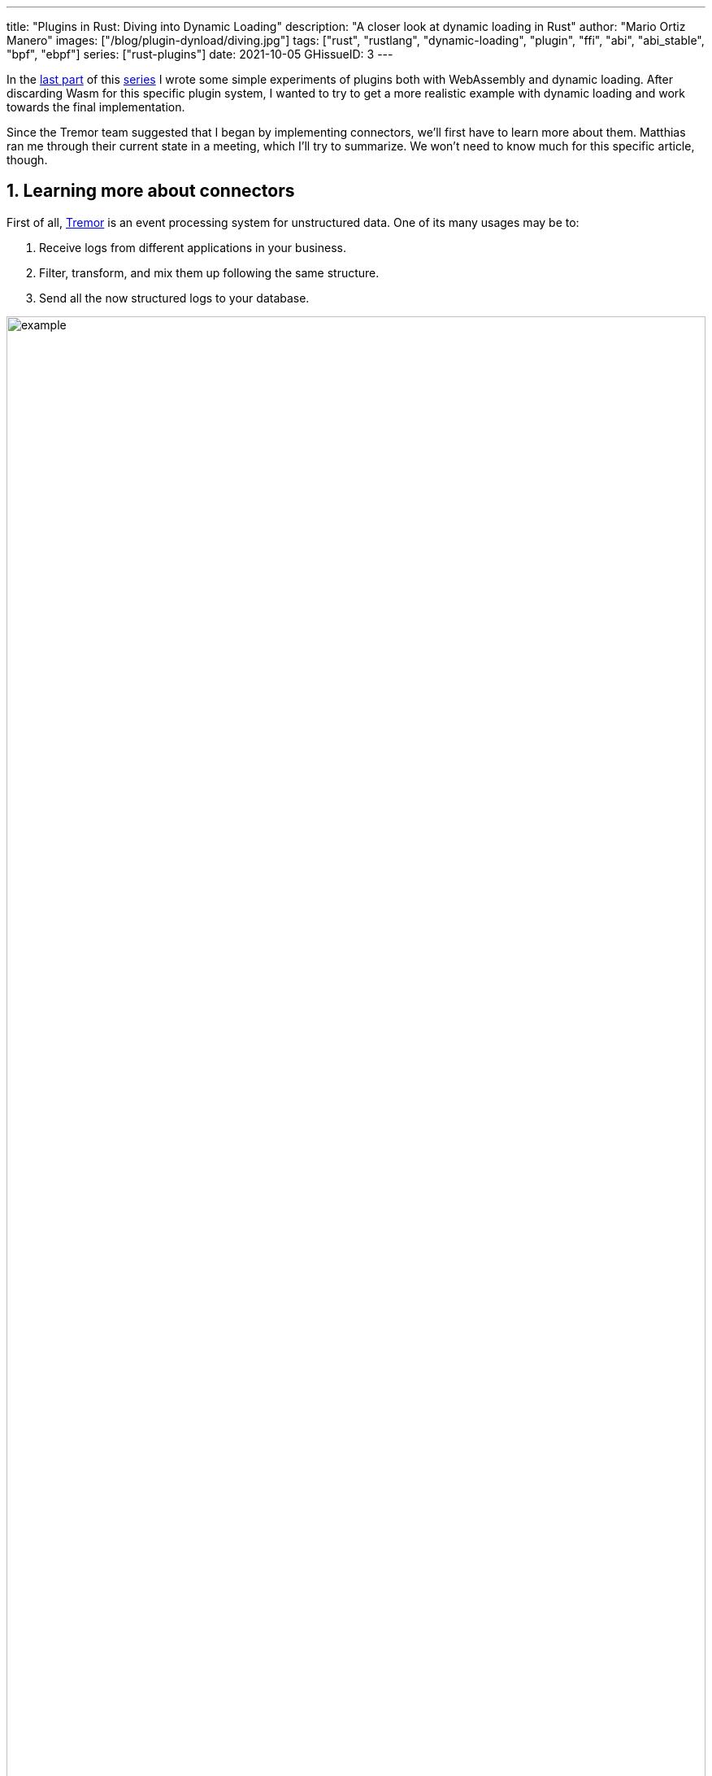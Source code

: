 ---
title: "Plugins in Rust: Diving into Dynamic Loading"
description: "A closer look at dynamic loading in Rust"
author: "Mario Ortiz Manero"
images: ["/blog/plugin-dynload/diving.jpg"]
tags: ["rust", "rustlang", "dynamic-loading", "plugin", "ffi", "abi", "abi_stable", "bpf", "ebpf"]
series: ["rust-plugins"]
date: 2021-10-05
GHissueID: 3
---

:sectnums:

:repr-c: pass:quotes[`#[repr\(C)]`]

In the https://nullderef.com/blog/plugin-start/[last part] of this
https://nullderef.com/series/rust-plugins/[series] I wrote some simple
experiments of plugins both with WebAssembly and dynamic loading. After
discarding Wasm for this specific plugin system, I wanted to try to get a more
realistic example with dynamic loading and work towards the final
implementation.

Since the Tremor team suggested that I began by implementing connectors, we'll
first have to learn more about them. Matthias ran me through their current state
in a meeting, which I'll try to summarize. We won't need to know much for this
specific article, though.

== Learning more about connectors

////
2021-09-07 MEETING NOTES (CONNECTORS):

Connector trait:
* can contain a source, a sink, or both
* handlers like `on_start`, `on_pause`, etc
* `connect` retries until it returns `true`
* {Sink,Source}ManagerBuilder and similars are not actually generic, they *have*
  a generic function.
* how are plugins loaded and how are they specified: automatically if possible

Later on:
* Automatically search plugins, maybe $TREMORPATH
* Check all functions are exported in the plugin
* Make sure a plugin crash doesn't crash Tremor itself if possible. Can panics
  be caught?
* Check conflicting plugin names
////

First of all, https://www.tremor.rs/[Tremor] is an event processing system for
unstructured data. One of its many usages may be to:

. Receive logs from different applications in your business.
. Filter, transform, and mix them up following the same structure.
. Send all the now structured logs to your database.

image::example.png[width=100%]

This currently works with
https://www.tremor.rs/docs/artefacts/onramps/[onramps/sources],
https://www.tremor.rs/docs/artefacts/offramps/[offramps/sinks] and pipelines:

* An onramp specifies how Tremor connects to the outside world (or pipeline) in
  order to _receive_ from external systems, such as
  https://www.tremor.rs/docs/artefacts/onramps/#tcp[TCP],
  https://www.tremor.rs/docs/artefacts/onramps/#metronome[periodically] or
  https://www.tremor.rs/docs/artefacts/onramps/#postgresql[PostgreSQL].
* An offramp specifies how Tremor connects to the outside world (or pipeline) in
  order to _publish_ to external systems, such as
  https://www.tremor.rs/docs/artefacts/offramps/#stdout[stdout],
  https://www.tremor.rs/docs/artefacts/offramps/#kafka[Kafka] or
  https://www.tremor.rs/docs/artefacts/offramps/#elastic[ElasticSearch].
* A pipeline is a set of operations (transformation, aggregation, dropping, etc)
  through which events can be routed.

The thing is that some onramps may not only want to receive from external
systems, but also respond to them directly, acting like an offramp, and
vice-versa. This is currently implemented with what's called
https://www.tremor.rs/docs/operations/linked-transports/["`linked transports`"],
and it's specifically useful for some onramps and offramps like REST and
websocket, where the protocol already provides facility for responding to events
with a single connection, for example with an ACK.

Basically,
https://github.com/tremor-rs/tremor-rfcs/blob/connectors-n-streams/text/0000-connectors-streams.md[connectors]
are just a way to abstract over both onramps and offramps under the same
concept, including linked transports. As the time of writing this article
they're still being implemented by Matthias in the
https://github.com/tremor-rs/tremor-runtime/tree/connectors[`connectors` branch]
of https://github.com/tremor-rs/tremor-runtime[tremor-rs/tremor-runtime], but
their interface, defined with the
https://github.com/tremor-rs/tremor-runtime/blob/883f13e29b4c6ec7b6703f2487aac321c738e7c8/src/connectors.rs#L739[`Connector`
trait], is somewhat stable.

It's important to keep the plugin interface as simple as possible. The
communication details should be left to the runtime, so that the plugin can be
simplified to just exporting a number of synchronous functions. With this we can
avoid passing some complex types (`async`, channels, etc) between the runtime
and plugin, which can be impossible if you have to maintain ABI stability ({{<
crate abi_stable >}} doesn't even support `async`).

Once this lean plugin interface is defined, we can create some kind of wrapper
in the runtime (a _manager_, in Tremor terms) that handles communication and
other similar tasks. This exact same thing is done by other crates such as {{<
crate rdkafka >}}, which is based on the C library {{< crate rdkafka-sys >}},
and implements a higher-level asynchronous interface on top of it.

== About Tremor

As always, these articles include a first section with content specific to
Tremor that you might <<actual_start,want to skip>>. Unfortunately, with time
this series will become more and more specific to Tremor; after all I'm just
reporting my progress on their project. Still, having a step-by-step walkthrough
for a real-life Plugin System will surely be helpful to those attempting to do
the same.

=== My next steps

In the first meeting we discussed the work I had exposed in my last update.
Despite the complications (being forced to use {repr-c}), the team liked where
the plugin system was going.

They suggested me to start with connectors for the real-life example, even
though they were incomplete because Matthias was still working on them. The best
way to do this would be to copy the bare minimum from
https://github.com/tremor-rs/tremor-runtime[Tremor's repository] and try to get
the simplest Proof of Concept working.

In previous meetings we had discussed the possibility of having generics in the
interface, but that turned out to not be necessary at all. The `Connector`
trait had a workaround to avoid generics with `SinkManagerBuilder`.

=== On software engineering

At the end of the first meeting, Darach gave some very interesting advice for my
software engineering career, so I took note of it and reflected for a bit:

* As you get more experience in the field, you talk more and code less. The
  positions you're in become more about team management than programming. It's
  good to remember that software engineering isn't just coding. Also that with
  time, your personality changes, and you have to keep adapting.
* Team building isn't about getting a group of people to carry the exact same
  tasks in the same way. Everyone is different; you'll have to discover the
  strengths and weaknesses of each member and figure out how to mix them up. The
  best teams are often very heterogeneous, and it's pretty clear to me that this
  is the case with Tremor as well.
* Don't care about what others say about you (the _don't worry_ rule). Don't let
  "`You'll never end up being X`", "`You're bad at Y`" and similars ever affect
  you.
* Coding is mentally exhausting and burnout is a very common thing. Take good
  rest, breathe, and have fun. Taking a break from programming is a good idea
  from time to time.
+
I've personally experienced burnout myself, so I know this first hand. You may
immerse yourself too much in computers or coding (specially under a pandemic
that restricts how much you can go out). Finding a hobby outside that is
incredibly helpful.

////
2021-09-07 MEETING NOTES:

* start with connectors, don't worry that much b/c the real overhead lies in the
  external dependencies (networking/etc)
* copy stuff from connectors branch into new repo, forget everything else
  https://github.com/tremor-rs/tremor-runtime/blob/main/src/source/blaster.rs
  https://github.com/tremor-rs/tremor-runtime/blob/main/src/sink/blackhole.rs
* try to see if generics are avoidable
* benchmarks:

  cd tremor-cli
  tremor test bench tests
  
  (or)

  ./bench/run.sh <name>
* start async with callbacks for example instead of something more complicated
* for async take a look at how libkafka does it:
  https://github.com/fede1024/rust-rdkafka


* in team building, everyone is different and the team is very homogeneous, you
  have to figure out how to mix them up
* as you get older you talk more and code less
* remember that with time you change, and so does your position in the company
  (developing people instead of code)
* don't care about what others say about you (don't worry)
* take good rest, breathe, coding is mentally exhausting
////

=== How Tremor works

After starting to write a first prototype for connectors and failing because I
didn't know what I was doing, I decided to step back and try to understand in
detail how Tremor works. Once I had that covered, I could try to simplify the
plugin system as much as possible in order to keep my sanity.

I jumped into the codebase of
https://github.com/tremor-rs/tremor-runtime[`tremor/tremor-runtime`] and tried
to figure out how it was structured, also with the help of the team later on.
Tremor is loosely based on the actor model. Quoting Wikipedia:

[quote, 'https://en.wikipedia.org/wiki/Actor_model[Actor model, Wikipedia]']
____
[The actor model treats the] actor as the universal primitive of concurrent
computation. In response to a message it receives, an actor can: make local
decisions, create more actors, send more messages, and determine how to respond
to the next message received. Actors may modify their own private state, but can
only affect each other indirectly through messaging (removing the need for
lock-based synchronization). 
____

It doesn't use a language (e.g., Erlang) or framework (e.g., {{< crate bastion
>}}, maybe in the future) that strictly follows the actor model, but it often
re-implements the same patterns manually. Tremor is currently implemented with
https://en.wikipedia.org/wiki/Asynchrony_(computer_programming)[asynchronous
programming], which means that instead of threads we'll be working with _tasks_,
a higher level concept. From the {{< crate async-std >}} documentation:

[quote, 'https://docs.rs/async-std/1.10.0/async_std/task/index.html[`async_std::task`], docs.rs']
____
An executing asynchronous Rust program consists of a collection of native OS
threads, on top of which multiple stackless coroutines are multiplexed. We refer
to these as “tasks”. Tasks can be named, and provide some built-in support for
synchronization.
____

We could summarize this with the sentence "`Tremor is based on actors running in
separate tasks which communicate asynchronously via channels`". The main actor
is called the `World`. It contains the state of the program, such as the
available artifacts (_repositories_) and the running ones (_registries_), and
it's used to initialize and control the program.

I'll try to follow what Tremor does in order to get a connector running with the
help of a few diagrams. The following diagram showcases what happens when a
`World` is created. This introduces the concept of _Managers_, which simply are
actors in the system that wrap up some functionality.

Managers help decouple the communication and the implementation of the
underlying functionality. They are also useful to remove some boilerplate when
initializing the components, such as creating the communication channel or
spawning the component in a separate task.

Generally, there's one manager per artefact type, which helps with their
initialization process, and then there's one manager per running instance,
handling their communication details.

image::registering.png[width = 100%]

Once all the managers are initialized, Tremor currently registers all the
built-in artifacts in a "`hardcoded`" way with `register_builtin_types`. But
after the plugin system is implemented, this will happen dynamically, i.e.,
Tremor will automatically look for DLL/SO files in its configured directory and
try to register all the plugins it can find. The user may additionally request a
specific plugin to be loaded while Tremor is running.

Note that the initialization of the connectors is done in two steps: first
they're _registered_, which just means that the connector is now available for
loading (they're added to the _repository_). The connector doesn't actually
start running until a binding is created with it, for example with
`launch_binding`, which will remove it from the repository and add it to the
_registry_, with the currently running artifacts.

`connectors::Manager` contains all the connectors running in Tremor, which we'll
now try to understand:

image::initializing.png[width = 100%]

Since it's a multistep process (it's actually more complicated than registration
+ creation), the first part of it already provides the tools to initialize the
connector (mainly the builder). When the connector needs to start running
because it's been added to a binding in the pipeline, the builder helps to
construct it generically with the previously provided configuration details.
Finally, it's moved into a task of its own, so that it may communicate with
other parts of Tremor.

Now that we have a connector running, let's see how it's split up into the
source and sink parts. In a very similar way, a builder is used to initialize
the underlying source, sink, or both, and then a new task is spawned for them.

A manager is also created for each instance of source/sink, which will handle
the communication with other actors. This way, the source and sink interfaces
can be kept as simple as possible. These managers will receive connection
requests from the pipeline and then redirect or read from it.

The main difference between sinks and sources currently is that the former can
also reply to messages within the same connection. This is useful to acknowledge
the package ("`Ack`") or to notify something has failed in the sink ("`Fail`"
for a specific event, "`CircuitBreaker`" to completely stop data from being
sent).

image::setting-up.png[width = 100%]

Codecs and preprocessors are involved here both at the source and sink levels.
In the source part, the data is transformed or split up through a chain of
preprocessors and then the codec is applied. For the sinks, the inverse process
is followed: the data is first encoded into bytes with the codec, and then a
series of post-processors are applied to the raw binary data.

Some connectors are based on _streams_. They are equivalent for example to TCP
streams, which help to group up messages and avoid mixing them up. They are
manually started and ended via messages, and the manager saves their state in a
field called `states` (since for instance preprocessors may need to keep a
state). If a connector doesn't need this, such as the `metronome`, it may simply
specify `DEFAULT_STREAM_ID` as the stream ID always.

After the full interface of connectors is done, I could implement the two
following connector plugins:

* https://github.com/tremor-rs/tremor-runtime/blob/main/src/sink/blackhole.rs[Blackhole]
  is used for benchmarking. It takes measurements of the end to end times of each
  event traversing the pipeline and at the end prints an HDR (High Dynamic
  Range) http://hdrhistogram.org/[histogram].
* https://github.com/tremor-rs/tremor-runtime/blob/main/src/source/blaster.rs[Blaster]
  replays a series of events specified in a file, which is specially useful for
  performance testing.

Both of these are relatively simple and will be helpful to benchmark the plugin
system later on. But that isn't really important right now; I first need to get
it working, and then I can care about performance.

[[actual_start]]
== Taking a look at eBPF first

In the previous articles I mostly considered using either WebAssembly or Dynamic
Loading. What I didn't even know about is https://ebpf.io/[eBPF], "`a
revolutionary technology with origins in the Linux kernel that can run sandboxed
programs in an operating system kernel`". However, similarly to WebAssembly, its
usage has been expanded to user-space applications. eBPF defines a set of
bytecode instructions that may be ran by a virtual machine anywhere, similarly
to how Wasm works.

There are multiple active crates for eBPF in Rust. {{< crate libbpf_rs >}}, {{<
crate redbpf >}} and {{< crate aya >}} are specific to the Linux Kernel. {{<
crate solana_rbpf >}} is a virtual machine, so it only works for user-space. The
maintainers of the latter use it to https://solana.com/[safely run apps on the
blockchain], and their crate seems to be a fork of the now abandoned (?) {{<
crate rbpf >}}. https://www.youtube.com/watch?v=xj0PBFjLm1U&t=8701s[This recent
talk at LPC 2021] explains the situation of eBPF in Rust quite well (mainly for
Aya, so it's mostly related to the Linux Kernel).

Unlike WebAssembly, you don't necessarily need to serialize or write to an
intermediate memory. Since you fully control how the virtual machine works, the
runtime could implement a custom sandbox that simply checks for the read/written
addresses in the plugins to make sure they aren't out of bounds, while still
sharing the same memory space. So in terms of performance, Tremor itself _could_
use it -- though there's still the penalty of interpreting plugins instead of
running them natively.

The problem in this case is that, for what I've found, Rust support leaves to be
desired. Most people seem to use C for eBPF and I think it shows; the number of
tutorials/guides/articles about eBPF on Rust is incredibly small. There's no
official target to compile Rust to eBPF, and the only user-space runtime we can
use is `rbpf` and its derivatives. Looking for information about this topic was
somewhat frustrating, specially because the search results are mixed up with
kernel-only BPF, which is not relevant to us.

It doesn't really seem like the best choice right now, in my opinion. We would
have to write almost everything about the plugin system from scratch, including
the sandbox itself (allowing only different sets of syscalls, bounds checking,
etc). It would be considerably more cumbersome than using something like
`abi_stable`. Maybe in the future it'd be worth considering it in detail and
running some benchmarks, but for now I think dynamic loading is still the clear
winner for Tremor. Still, I'm surprised by how flexible eBPF seems to be, and
how it's possible to avoid the memory barrier problem found in Wasm.

Cheers to Dr. Florentin Rochet for letting me know about this technology --
though he's considering switching to WebAssembly for his project. He's currently
using it to research _pluggable_ anonymous protocols like Tor, which would allow
patches to their code to happen at runtime <<florentin-1>> <<florentin-2>>
<<florentin-3>> <<florentin-4>>. This makes it faster to fix vulnerabilities
until it's properly updated upstream, among other things. Pretty cool :)

== Getting deeper into dynamic linking

Now that we definitely know how to approach the plugin system, we have two
choices: using raw dynamic linking with the C ABI and `libloading`, or trying
out the `abi_stable` crate. I suggest we do both. We'll most likely end up using
the latter because it should be easier and safer, but it's still a very good
idea to know how `abi_stable` works under the hood.

In the previous article I created a `dynamic-simple` experiment in examples to
https://github.com/marioortizmanero/pdk-experiments[the pdk-experiments
repository]. In this one we'll try to get an implementation that's closer to
what we need for connectors, so I'll call the new experiment
https://github.com/marioortizmanero/pdk-experiments/tree/master/dynamic-connectors[`dynamic-connectors`].

== Versioning

In order to get more advanced things running, we should figure out how to
properly embed metadata in the plugin. In order to export any type, we already
know that it must be FFI-safe. But there's something else of great importance:
versioning. In order to safely load the plugin, one must ensure that the
versions of the `common` crate match -- or at least that they're compatible --
for both the runtime and the plugin. Here's an example of how this could go
wrong if we don't save information about versioning:

.Plugin implementation
[source, rust]
----
pub mod common {
    // This is the declaration for the plugin data in version 0.1
    #[repr(C)]
    pub struct PluginData {
        pub name: &'static [u8],
        pub new: unsafe extern "C" fn() -> State,
    }
}

#[no_mangle]
pub static PLUGIN_DATA: common::PluginData = common::PluginData {
    name: b"test",
    new
};
----

.Runtime implementation
[source, rust]
----
pub mod common {
    // And this is the same type, but in version 0.2
    #[repr(C)]
    pub struct PluginData {
        pub name: &[u8],
        pub new: unsafe extern "C" fn() -> State,
        // NOTE: this field is new here!
        pub connect: unsafe extern "C" fn(&mut State) -> bool
    }
}

fn main() -> Result<(), anyhow::Error> {
    unsafe {
        let library = Library::new(path)?;

        let data = library
            .get::<*const common::PluginData>(b"PLUGIN_DATA")?
            .read(); // !!! UNDEFINED BEHAVIOUR !!! What will `data.connect` be?
    }

    Ok(())
}
----

In the code above, we can see that, even though both versions of `PluginData`
are FFI-safe, their layouts aren't the same, because the last one has a new
field. When trying to read `PLUGIN_DATA`, undefined behaviour will occur (most
likely accessing to an invalid memory address).

Every plugin should at least export the version of `common` it uses, and the
runtime should check it before anything else.

Specifically, the type used to export the version has to be:

* *FFI-safe*, so `&str` or `CStr` are discarded (the latter is a Rust wrapper and
  not {repr-c}).
* *Stable*. `abi_stable::RStr` won't work either because the versions for
  `abi_stable` might mismatch, since we're reading the symbol before knowing
  that. Its layout must be _always_ the same.
* *Thread-safe* (implement `Sync`). If we wanted to use something like `*const
  c_char`, the compiler would throw the following error, because it's a pointer:
+
[source, text]
----
error[E0277]: `*const i8` cannot be shared between threads safely
 --> src/lib.rs:4:1
  |
4 | pub static VERSION: *const c_char = b"0.1.0\0".as_ptr() as _;
  | ^^^^^^^^^^^^^^^^^^^^^^^^^^^^^^^^^^^^^^^^^^^^^^^^^^^^^^^ `*const i8` cannot be shared between threads safely
  |
  = help: the trait `Sync` is not implemented for `*const i8`
  = note: shared static variables must have a type that implements `Sync`
----
+
Instead, we can use a function that returns the string:
+
[source, rust]
----
#[no_mangle]
pub extern "C" fn get_version() -> *const c_char {
    b"0.1.0\0".as_ptr() as _
}
----

Finally, there are multiple ways to handle versioning within the runtime,
depending on how fine-grained (but also more error-prone) it should be:

* The simplest way possible: both version strings must be strictly the same.
* The plugin system could take advantage of https://semver.org/[semantic
  versioning]. Only differences in the major version (X.0.0) would be
  incompatible. The problem in this case is that this is kept track of manually,
  and it's possible that a breaking change is introduced by mistake.
* Since there are actually many kinds of plugins (connectors, codecs, etc),
  rather than checking the version for the entire `common` crate, there could be
  a version _per type of plugin_. If a change in the `common` crate only
  modifies structures for codec plugins, the rest of the plugins would still
  work.

== Loading plugins

Another complicated topic is plugin distribution and management. In order to
make it easier for the user, plugins should be found and loaded automatically.
But how exactly should this work? I'll explain a few ideas.

Firstly, the plugins can be found automatically by searching one or more
user-configurable directories. For instance, in Tremor's case we could use the
environment variable
https://www.tremor.rs/docs/tremor-query/modules#defaults[`TREMOR_PATH`]. Once we
have a list of directories where we should look for plugins there are two ways
to do it:

* Only checking the immediate files in the directory
* Recursively, which is more convenient but might cause issues if the node is
  too deep. If the user specified `/` as a directory, the runtime would most
  likely crash unless we used something efficient like
  https://github.com/sharkdp/fd[`fd`] or added a depth limit (which is probably
  the most sensible choice here).

Once we're traversing a directory, we have to figure out which files are plugins
and which aren't. The easiest way to do it is with file extensions, but this
introduces the problem of cross-compatibility. Dynamic libraries usually have a
different extension name for each Operating System: Windows uses `.dll`, Linux
and FreeBSD use `.so`, and macOS uses `.dylib`, as specified by
https://doc.rust-lang.org/std/env/consts/constant.DLL_EXTENSION.html[`std::env::consts::DLL_EXTENSION`].
It would make sense that our runtime only tried to load plugins with their
respective extensions.

However, these extensions are just conventions; we could just enforce a single
extension name, as
https://docs.rs/libloading/0.7.0/libloading/struct.Library.html#tips[`libloading`
suggests]. It might be easier if we just used `.module` for everything, for
example. In order to make them even more convenient, it'd be nice if they also
worked for all of these Operating Systems within a single file. Apparently, this
is called a https://en.wikipedia.org/wiki/Fat_binary["`Fat binary`"] and it was
used in the past, but it'd be extremely complicated to get working now
<<fat-binaries>>, so we'll just forget about it.

Additionally, the Tremor plugin system requires that plugins can be loaded _both
at initialization time and at runtime_. There is a decision to be made in here
about how the latter should work:

* Manually: after adding the new plugin to the configured directories (or
  specifying its full path), the user would input in some way that it should be
  loaded (for example with the CLI tool).
* Automatically: the runtime could detect whenever a new plugin is added to the
  list with a crate like {{< crate notify >}}. Most Operating Systems have some
  way to get a notification whenever a file or directory changes. In case a new
  file was added to any of the configured directories, the runtime could try to
  load it. This way, it'd work with no user interaction, other than adding the
  file to one of the directories.
* A combination of both: if the directories configured to look for plugins can't
  be changed at runtime it might be interesting to also let the user manually
  load plugins in specific paths.

== Handling state

Most plugins will want to keep some kind of state between calls to its
interface. For example, the TCP connector will need to keep its socket after its
initialization in order to send or receive messages. This means that most of
them will follow the following pattern:

[source, rust]
----
let state = plugin.new();
plugin.something(&mut state);
----

The state is first created with a `new` function that initializes everything as
needed, and then a mutable reference is passed to its functions. The main
problem here is, if each plugin is going to have its own type of state, what's
the function signature of `Plugin::something`, defined in `common`?

=== Generics in plugins?

In a regular Rust project we'd just make `Plugin::something` generic over a
common trait that all states should implement. Unfortunately, generics in
plugins are fundamentally impossible. In Rust, monomorphization turns generic
code into specific code by filling in the concrete types that are used when
*compiled* <<generics>>. Plugins are loaded at runtime, so they may want to use
types the compiler didn't generate code for.

It's really easy to prove in Rust with the following example. We'll try to
_load_ an external function with generics:

[source, rust]
----
extern "C" {
    fn foo<T>(_: T);
}
----

This results in the following error:

[source, text]
----
error[E0044]: foreign items may not have type parameters
 --> src/lib.rs:2:5
  |
2 |     fn foo<T>(_: T);
  |     ^^^^^^^^^^^^^^^^ can't have type parameters
  |
  = help: replace the type parameters with concrete types like `u32`

error: aborting due to previous error

For more information about this error, try `rustc --explain E0044`.
----

Interestingly enough, the compiler lets you export generic functions declared
_in Rust_:

[source, rust]
----
extern fn foo<T>(_: T) {}
----

This confused me in the beginning; it made me think generic functions through
FFI were somehow be possible. But as described in
https://github.com/rust-lang/rust/pull/15831[the original issue that allowed
them], they're only supported to pass callbacks to C functions.

Note that generics in plugins do work for lifetimes. This will compile:

[source, rust]
----
extern "C" {
    fn foo<'a>(_: &'a str) -> &'a str;
}
----

Even though lifetimes and generics share the same syntax, in the case of
lifetimes they are only annotations for the Rust compiler; monomorphization is
not applied.

If you want to know more about this topic, I'd suggest watching
https://www.youtube.com/watch?v=xcygqF5LVmM[this video by Jon Gjengset].

=== `dyn` in plugins?

The alternative to generics is often using trait object types with `dyn`. Again,
will that work for plugins? Let's try:

[source, rust]
----
pub trait PluginState {}
pub extern fn foo<T>(_: &dyn PluginState) {}
----

Compiling...

[source, text]
----
warning: `extern` fn uses type `dyn PluginState`, which is not FFI-safe
 --> src/lib.rs:2:25
  |
2 | pub extern fn foo<T>(_: &dyn PluginState) {}
  |                         ^^^^^^^^^^^^^^^^ not FFI-safe
  |
  = note: `#[warn(improper_ctypes_definitions)]` on by default
  = note: trait objects have no C equivalent
----

Nope. `dyn` is strictly part of the Rust ABI, so it's not stable for our plugin
system.

=== The C way

There are two popular ways to approach this in C:

. Globals, but they are hard to deal with in concurrent programs
. `void*`, which is a pointer with no associated type <<void-ptr>>

For safety's sake, let's see how the second one works. This pattern is used for
example in PulseAudio <<pulseaudio-ptr>>, in which callbacks pass a `void*`
parameter for user data. Here's a simpler program:

[source, c]
----
#include <stdio.h>
#include <stdlib.h>

// The state of the plugin
typedef struct {
    int counter;
} plugin_state_t;

// Exported by the plugin, initializes the state
void* new() {
    plugin_state_t* plugin_state = malloc(sizeof(plugin_state_t));
    plugin_state->counter = 0;
    return (void*) plugin_state;
}

// Exported by the plugin, which takes a pointer to its state
void something(void* state) {
    // We know the runtime used `new` to initialize the state, so we can cast it
    // back to its original type.
    plugin_state_t* plugin_state = (plugin_state_t*) state;

    printf("Current state: { counter = %d }\n", plugin_state->counter);
    plugin_state->counter++;
    printf("Final state: { counter = %d }\n", plugin_state->counter);
}

int main() {
    // We initialize the plugin, which returns its state
    void* state = new();
    // When calling anything from the plugin we pass its state
    something(state);
    // Don't forget!
    free(state);
}
----

This does work perfectly, and we could port it to Rust as a straightforward
solution. However, it has the following inconvenients:

* It's very `unsafe`. We'd need to add some kind of wrapper/macro for the plugin
  developers to avoid invoking undefined behaviour.
* We know nothing about the state. A `void*` can't enforce `Debug` being
  implemented, nor any base other method or trait that might be of interest to
  us.

Based on how this works, we can try to extend it by implementing
intheritance-based polymorphism manually.
https://adventures.michaelfbryan.com/posts/ffi-safe-polymorphism-in-rust/[This
blog post by Michael
F. Bryan's] covers the topic extremely well.

Here's how our previous example would look like, which could be translated to
Rust with no problems whatsoever:

[source, c]
----
#include <stdio.h>
#include <stdlib.h>

// The base plugin type
typedef struct base_state_t {
    void (*print)(struct base_state_t *);
} base_state_t;

// The state of the plugin, child of the above type
typedef struct {
    base_state_t base;
    int counter;
} plugin_state_t;

// The implementation of `print` for the `plugin_state_t` child
void print(base_state_t* state) {
    plugin_state_t* plugin_state = (plugin_state_t*) state;
    printf("Current state: { counter = %d }\n", plugin_state->counter);
}

// Exported by the plugin, initializes the state
base_state_t* new() {
    base_state_t base = {print};

    plugin_state_t* plugin_state = malloc(sizeof(plugin_state_t));
    plugin_state->base = base;
    plugin_state->counter = 0;
    return (base_state_t*) plugin_state;
}

// Exported by the plugin, which takes a pointer to its state
void something(void* state) {
    // We know the runtime used `new` to initialize the state, so we can cast it
    // back to its original type.
    plugin_state_t* plugin_state = (plugin_state_t*) state;
    plugin_state->counter++;
}

int main() {
    // We initialize the plugin, which returns its state
    base_state_t* state = new();
    // When calling anything from the plugin we pass its state
    state->print(state);
    something((void*) state);
    state->print(state);
    // Don't forget!
    free(state);
}
----

The main difference in the code is the new base class `plugin_base_t`. It
defines a single function `print` that should be implemented by its children,
and it could also include other fields that would be inherited. Casting between
`base_state_t` and `plugin_base_t` is explicitly allowed by the C standard as
long as the base class is the first member in the struct, so this is sound.

This covers all of our necessities. The only remaining problem is that it's
still quite unsafe to use. Thankfully, we can avoid most user errors by using
the crate {{< crate thin_trait_object >}}, which provides a very flexible
procedural macro to automatically write all the necessary boilerplate in Rust.

////
https://adventures.michaelfbryan.com/posts/ffi-safe-polymorphism-in-rust/
https://www.youtube.com/watch?v=xcygqF5LVmM&feature=emb_title

https://docs.rs/thin_trait_object/1.1.2//
////

[[error_handling]]
== Error Handling

I've created a few more plugins to see how this approach reacts to some common
errors. Since in the end we aren't using a sandbox, I wonder what kind of errors
we _can't_ recover from.

The full source for the example that's supported to work is
https://github.com/marioortizmanero/pdk-experiments/tree/master/dynamic-connectors/plugin-metronome[here].
Let's see a few ways in which the plugin could go wrong:

=== Missing fields

The `plugin-missing` directory contains an empty plugin. It doesn't export any
fields at all, like the name or the version. This one is already handled by
`libloading`, actually. When using `library.get("name")`, if `"name"` is not
exported by the shared object, the following error will show up:

.https://github.com/marioortizmanero/pdk-experiments/tree/master/dynamic-connectors/plugin-missing[See the full code here]
[source, text]
----
$ make debug-missing
Error when setting up the plugin: plugin-missing/target/debug/libplugin_missing.so: undefined symbol: get_name
----

=== Version mismatch

After implementing the versioning system, we can see how these kinds of errors
can be caught safely:

.https://github.com/marioortizmanero/pdk-experiments/tree/master/dynamic-connectors/plugin-versionmismatch[See the full code here]
[source, text]
----
$ make debug-versionmismatch
Initializing plugin versionmismatch
Version mismatch. Aborting.
Error when setting up the plugin: version mismatch: 0.0.0 incompatible with 0.1.0
----

=== Wrong type

Libloading assumes the type that's being loaded is correct. If for example the
plugin exported the `get_name` function, but it returned an integer instead of a
string, we'd be in undefined-behaviour-land:

[quote, 'https://docs.rs/libloading/latest/libloading/struct.Library.html#safety-1']
____
Users of this API must specify the correct type of the function or variable
loaded. Using a `Symbol` with a wrong type is undefined.
____

Ignoring this will cause an unavoidable segfault:

.https://github.com/marioortizmanero/pdk-experiments/tree/master/dynamic-connectors/plugin-wrongtype[See the full code here]
[source, text]
----
$ make debug-wrongtype
Segmentation fault (core dumped)
----

=== Wrong address

Unfortunately, there's not much we can do about out of bounds pointers. If the
plugin exports, e.g., the name with a null pointer, we'll just get a
segmentation fault:

.https://github.com/marioortizmanero/pdk-experiments/tree/master/dynamic-connectors/plugin-wrongaddress[See the full code here]
[source, text]
----
$ make debug-wrongaddress
Segmentation fault (core dumped)
----

In order to avoid this, the runtime could manually check that the pointer isn't
zero, the usual value for null. But the same would still happen if the pointer's
value was 1 instead of 0. And even if it was within bounds, it could just point
to garbage anyway.

=== Panicking

NOTE: This seems to be Work in Progress, and panicking through the FFI boundary
will be allowed after
https://rust-lang.github.io/rfcs/2945-c-unwind-abi.html[`#![feature(c_unwind)]`]
is implemented.

Panicking is not supported in the C ABI; it's considered undefined behaviour
<<panic-ffi>>. If a plugin panics, the entire program will most likely abort.
Plugin developers should wrap every single exported function in
https://doc.rust-lang.org/std/panic/fn.catch_unwind.html[`catch_unwind`] in
order to not crash the entire runtime when something goes wrong:

.https://github.com/marioortizmanero/pdk-experiments/tree/master/dynamic-connectors/plugin-panic[See the full code here]
[source, text]
----
$ make debug-panic
Segmentation fault (core dumped)
----

== Full implementation

The example at
https://github.com/marioortizmanero/pdk-experiments/tree/master/dynamic-connectors[`dynamic-connectors`]
approaches the topics covered in this section in the simplest of ways, while
still implementing a working plugin system. More specifically:

* Versioning requires an exact match between the version of `common` in the
  plugin and the runtime.
* The plugins are manually loaded given a directory.
* The runtime looks for plugins in the immediate files of the directory, i.e.,
  non-recursively.
* The state is passed as a void pointer, rather than trying to use inheritance.

Most of these are just decisions to be made by the designer of the system. I
chose to go for the easiest options so that we can focus on `abi_stable` sooner.

I did implement a declarative macro to make plugin-writing easier and less
error-prone, just to see how it'd work. It takes care of most of the
boilerplate, which basically consists on creating functions for the name, kind,
and version returning `*const c_char`, and exporting the plugin data struct. For
the curious, it's defined in the `common` directory.

.Sample usage of the macro
[source, rust]
----
define_connector_plugin! {
    name: "metronome",
    data: ConnectorPlugin {
        new,
        something,
        is_sink: false,
        is_source: true
    }
}
----

The plugin system supports multiple types of plugins (connectors, codecs, etc),
so there's actually a specific macro and data structure for each of them.

Apart from the examples listed in the <<error_handling>> section, I've created a
proper plugin that is supposed to work, with the name `plugin-metronome`. It was
supposed to implement the
https://www.tremor.rs/docs/artefacts/onramps#metronome[`metronome` connector],
but I've decided to just leave that for the next post. I'd rather spend my time
writing the real-life example with the `abi_stable` version, because it's what
we'll end up using.

== Conclusion

This article has covered a lot of questions that one may encounter when trying
to use dynamic loading for a plugin system. It's definitely a complicated task
with lots of decisions to make, and plenty of pitfalls. This is why I'd love to
try `abi_stable` in detail, which would let us do the same things but without a
line of `unsafe`.

In my opinion, although `abi_stable` is a very large crate and somewhat hard to
learn, most of the problems this post exposes are greatly simplified thanks to
it. In the next article I'll see the differences between both approaches. 

[bibliography]
== References

- [[[florentin-1,     1]]] https://pluginized-protocols.org/[Pluginized
  Protocols]
- [[[florentin-2,     2]]] https://pquic.org/[Pluginized QUIC]
- [[[florentin-3,     3]]]
  https://petsymposium.org/2019/files/hotpets/proposals/rochet-fan.pdf[Flexible
  Anonymous Network (paper)]
- [[[florentin-4,     4]]]
  https://petsymposium.org/2019/files/hotpets/slides/rochet-fan-slides.pdf[Flexible
  Anonymous Network (slides)]
- [[[fat-binaries,    5]]] https://stackoverflow.com/a/63346857/11488352[(C/C++)
  How to generate executable file that can run on both Windows and Linux? --
  StackOverflow]
- [[[generics,        6]]]
  https://doc.rust-lang.org/book/ch10-01-syntax.html#performance-of-code-using-generics[Performance
  of Code Using Generics -- The Rust Programming Language]
- [[[void-ptr,        7]]]
  https://www.learncpp.com/cpp-tutorial/void-pointers/[Void pointers -- Learn
  C++]
- [[[pulseaudio-ptr,  8]]]
  https://freedesktop.org/software/pulseaudio/doxygen/stream_8h.html#a2dcc985c65964da290a0c2e1bf103175[`pa_stream_set_write_callback`
  -- PulseAudio docs]
- [[[panic-ffi,       9]]]
  https://doc.rust-lang.org/nomicon/ffi.html#ffi-and-panics[FFI and panics --
  Rustonomicon]
